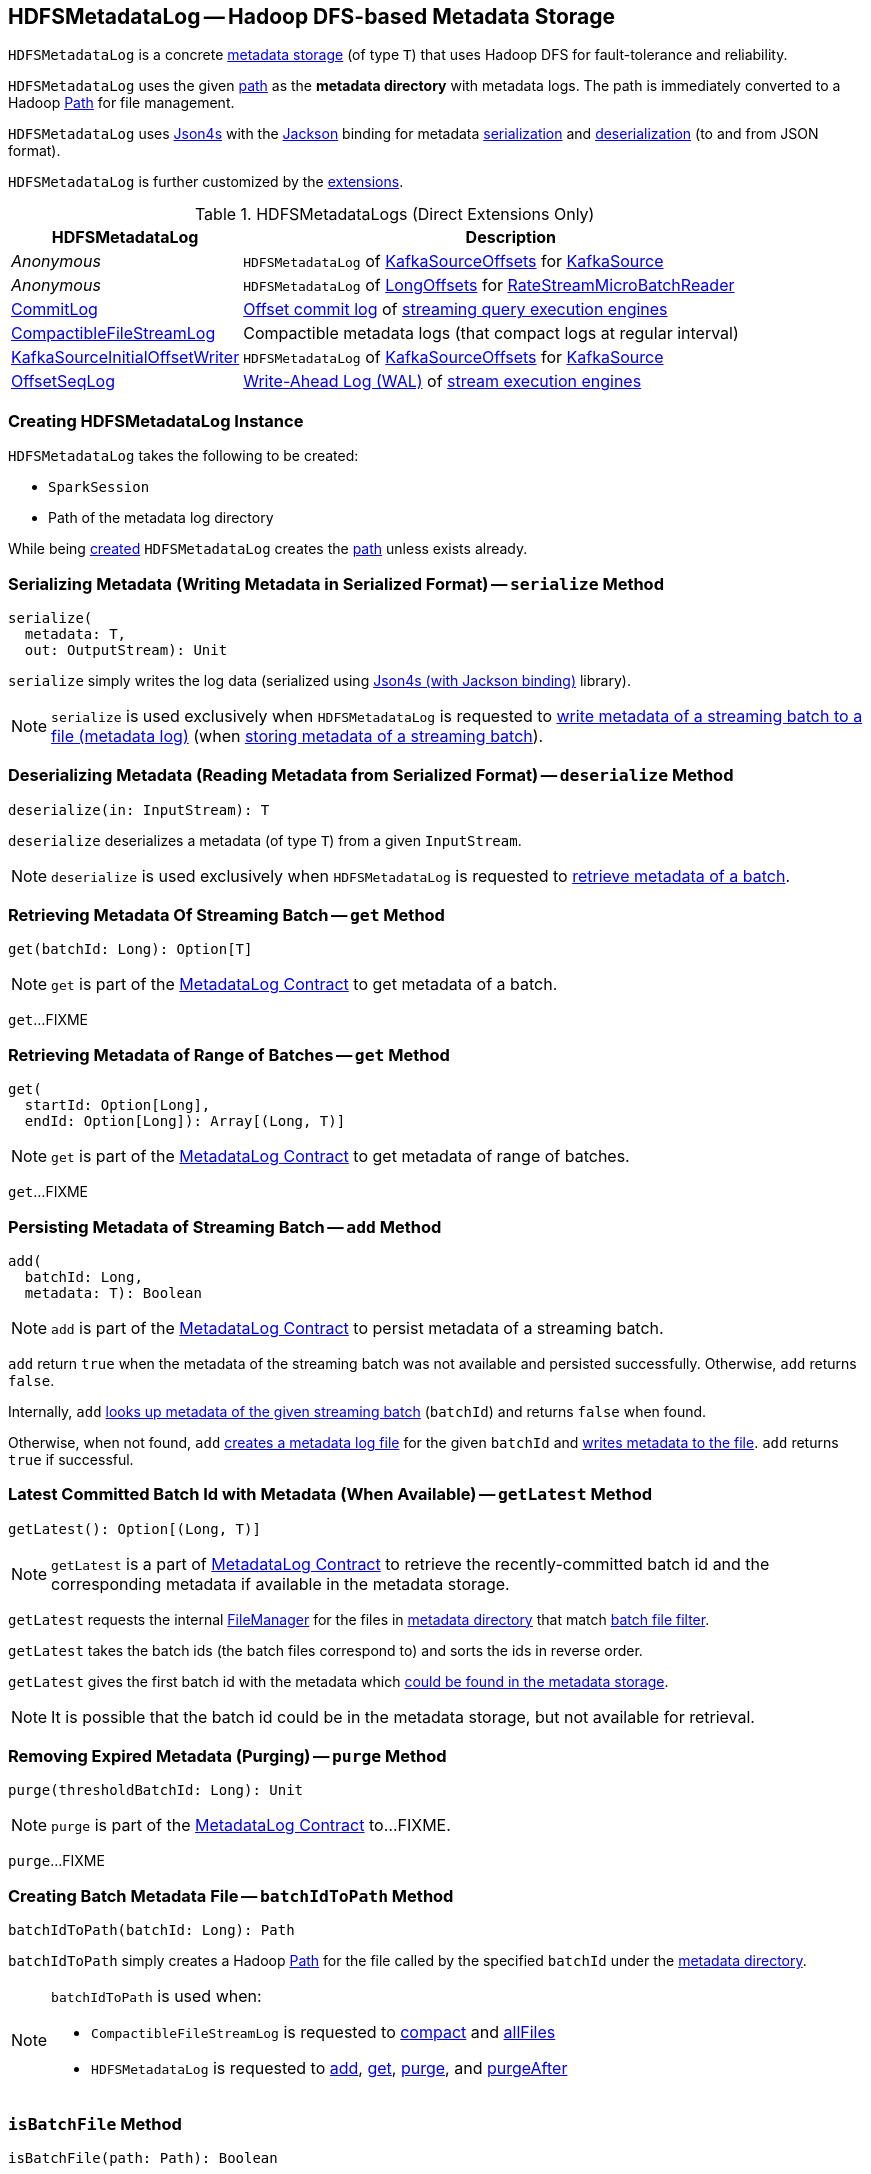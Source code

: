 == [[HDFSMetadataLog]] HDFSMetadataLog -- Hadoop DFS-based Metadata Storage

`HDFSMetadataLog` is a concrete <<spark-sql-streaming-MetadataLog.adoc#, metadata storage>> (of type `T`) that uses Hadoop DFS for fault-tolerance and reliability.

[[metadataPath]]
`HDFSMetadataLog` uses the given <<path, path>> as the *metadata directory* with metadata logs. The path is immediately converted to a Hadoop https://hadoop.apache.org/docs/r2.7.3/api/org/apache/hadoop/fs/Path.html[Path] for file management.

[[formats]]
`HDFSMetadataLog` uses http://json4s.org/[Json4s] with the https://github.com/FasterXML/jackson-databind[Jackson] binding for metadata <<serialize, serialization>> and <<deserialize, deserialization>> (to and from JSON format).

`HDFSMetadataLog` is further customized by the <<extensions, extensions>>.

[[extensions]]
.HDFSMetadataLogs (Direct Extensions Only)
[cols="30,70",options="header",width="100%"]
|===
| HDFSMetadataLog
| Description

| _Anonymous_
| [[KafkaSource]] `HDFSMetadataLog` of <<spark-sql-streaming-KafkaSourceOffset.adoc#, KafkaSourceOffsets>> for <<spark-sql-streaming-KafkaSource.adoc#, KafkaSource>>

| _Anonymous_
| [[RateStreamMicroBatchReader]] `HDFSMetadataLog` of <<spark-sql-streaming-Offset.adoc#LongOffset, LongOffsets>> for <<spark-sql-streaming-RateStreamMicroBatchReader.adoc#, RateStreamMicroBatchReader>>

| <<spark-sql-streaming-CommitLog.adoc#, CommitLog>>
| [[CommitLog]] <<spark-sql-streaming-StreamExecution.adoc#commitLog, Offset commit log>> of <<spark-sql-streaming-StreamExecution.adoc#, streaming query execution engines>>

| <<spark-sql-streaming-CompactibleFileStreamLog.adoc#, CompactibleFileStreamLog>>
| [[CompactibleFileStreamLog]] Compactible metadata logs (that compact logs at regular interval)

| <<spark-sql-streaming-KafkaSourceInitialOffsetWriter.adoc#, KafkaSourceInitialOffsetWriter>>
| [[KafkaSourceInitialOffsetWriter]] `HDFSMetadataLog` of <<spark-sql-streaming-KafkaSourceOffset.adoc#, KafkaSourceOffsets>> for <<spark-sql-streaming-KafkaSource.adoc#, KafkaSource>>

| <<spark-sql-streaming-OffsetSeqLog.adoc#, OffsetSeqLog>>
| [[OffsetSeqLog]] <<spark-sql-streaming-StreamExecution.adoc#offsetLog, Write-Ahead Log (WAL)>> of <<spark-sql-streaming-StreamExecution.adoc#, stream execution engines>>

|===

=== [[creating-instance]] Creating HDFSMetadataLog Instance

`HDFSMetadataLog` takes the following to be created:

* [[sparkSession]] `SparkSession`
* [[path]] Path of the metadata log directory

While being <<creating-instance, created>> `HDFSMetadataLog` creates the <<path, path>> unless exists already.

=== [[serialize]] Serializing Metadata (Writing Metadata in Serialized Format) -- `serialize` Method

[source, scala]
----
serialize(
  metadata: T,
  out: OutputStream): Unit
----

`serialize` simply writes the log data (serialized using <<formats, Json4s (with Jackson binding)>> library).

NOTE: `serialize` is used exclusively when `HDFSMetadataLog` is requested to <<writeBatchToFile, write metadata of a streaming batch to a file (metadata log)>> (when <<add, storing metadata of a streaming batch>>).

=== [[deserialize]] Deserializing Metadata (Reading Metadata from Serialized Format) -- `deserialize` Method

[source, scala]
----
deserialize(in: InputStream): T
----

`deserialize` deserializes a metadata (of type `T`) from a given `InputStream`.

NOTE: `deserialize` is used exclusively when `HDFSMetadataLog` is requested to <<get, retrieve metadata of a batch>>.

=== [[get]][[get-batchId]] Retrieving Metadata Of Streaming Batch -- `get` Method

[source, scala]
----
get(batchId: Long): Option[T]
----

NOTE: `get` is part of the <<spark-sql-streaming-MetadataLog.adoc#get, MetadataLog Contract>> to get metadata of a batch.

`get`...FIXME

=== [[get-range]] Retrieving Metadata of Range of Batches -- `get` Method

[source, scala]
----
get(
  startId: Option[Long],
  endId: Option[Long]): Array[(Long, T)]
----

NOTE: `get` is part of the <<spark-sql-streaming-MetadataLog.adoc#get, MetadataLog Contract>> to get metadata of range of batches.

`get`...FIXME

=== [[add]] Persisting Metadata of Streaming Batch -- `add` Method

[source, scala]
----
add(
  batchId: Long,
  metadata: T): Boolean
----

NOTE: `add` is part of the <<spark-sql-streaming-MetadataLog.adoc#add, MetadataLog Contract>> to persist metadata of a streaming batch.

`add` return `true` when the metadata of the streaming batch was not available and persisted successfully. Otherwise, `add` returns `false`.

Internally, `add` <<get, looks up metadata of the given streaming batch>> (`batchId`) and returns `false` when found.

Otherwise, when not found, `add` <<batchIdToPath, creates a metadata log file>> for the given `batchId` and <<writeBatchToFile, writes metadata to the file>>. `add` returns `true` if successful.

=== [[getLatest]] Latest Committed Batch Id with Metadata (When Available) -- `getLatest` Method

[source, scala]
----
getLatest(): Option[(Long, T)]
----

NOTE: `getLatest` is a part of link:spark-sql-streaming-MetadataLog.adoc#getLatest[MetadataLog Contract] to retrieve the recently-committed batch id and the corresponding metadata if available in the metadata storage.

`getLatest` requests the internal <<fileManager, FileManager>> for the files in <<metadataPath, metadata directory>> that match <<batchFilesFilter, batch file filter>>.

`getLatest` takes the batch ids (the batch files correspond to) and sorts the ids in reverse order.

`getLatest` gives the first batch id with the metadata which <<get, could be found in the metadata storage>>.

NOTE: It is possible that the batch id could be in the metadata storage, but not available for retrieval.

=== [[purge]] Removing Expired Metadata (Purging) -- `purge` Method

[source, scala]
----
purge(thresholdBatchId: Long): Unit
----

NOTE: `purge` is part of the <<spark-sql-streaming-MetadataLog.adoc#purge, MetadataLog Contract>> to...FIXME.

`purge`...FIXME

=== [[batchIdToPath]] Creating Batch Metadata File -- `batchIdToPath` Method

[source, scala]
----
batchIdToPath(batchId: Long): Path
----

`batchIdToPath` simply creates a Hadoop https://hadoop.apache.org/docs/r2.7.3/api/org/apache/hadoop/fs/Path.html[Path] for the file called by the specified `batchId` under the <<metadataPath, metadata directory>>.

[NOTE]
====
`batchIdToPath` is used when:

* `CompactibleFileStreamLog` is requested to <<spark-sql-streaming-CompactibleFileStreamLog.adoc#compact, compact>> and <<spark-sql-streaming-CompactibleFileStreamLog.adoc#allFiles, allFiles>>

* `HDFSMetadataLog` is requested to <<add, add>>, <<get, get>>, <<purge, purge>>, and <<purgeAfter, purgeAfter>>
====

=== [[isBatchFile]] `isBatchFile` Method

[source, scala]
----
isBatchFile(path: Path): Boolean
----

`isBatchFile`...FIXME

NOTE: `isBatchFile` is used exclusively when `HDFSMetadataLog` is requested for the <<batchFilesFilter, PathFilter of batch files>>.

=== [[pathToBatchId]] `pathToBatchId` Method

[source, scala]
----
pathToBatchId(path: Path): Long
----

`pathToBatchId`...FIXME

[NOTE]
====
`pathToBatchId` is used when:

* `CompactibleFileStreamLog` is requested for the <<spark-sql-streaming-CompactibleFileStreamLog.adoc#compactInterval, compact interval>>

* `HDFSMetadataLog` is requested to <<isBatchFile, isBatchFile>>, <<get-range, get metadata of a range of batches>>, <<getLatest, getLatest>>, <<getOrderedBatchFiles, getOrderedBatchFiles>>, <<purge, purge>>, and <<purgeAfter, purgeAfter>>
====

=== [[verifyBatchIds]] `verifyBatchIds` Object Method

[source, scala]
----
verifyBatchIds(
  batchIds: Seq[Long],
  startId: Option[Long],
  endId: Option[Long]): Unit
----

`verifyBatchIds`...FIXME

[NOTE]
====
`verifyBatchIds` is used when:

* `FileStreamSourceLog` is requested to <<spark-sql-streaming-FileStreamSourceLog.adoc#get, get>>

* `HDFSMetadataLog` is requested to <<get-range, get>>
====

=== [[parseVersion]] Retrieving Version (From Text Line) -- `parseVersion` Internal Method

[source, scala]
----
parseVersion(
  text: String,
  maxSupportedVersion: Int): Int
----

`parseVersion`...FIXME

[NOTE]
====
`parseVersion` is used when:

* `KafkaSourceInitialOffsetWriter` is requested to <<spark-sql-streaming-KafkaSourceInitialOffsetWriter.adoc#deserialize, deserialize metadata>>

* `KafkaSource` is requested for the <<spark-sql-streaming-KafkaSource.adoc#initialPartitionOffsets, initial partition offsets>>

* `CommitLog` is requested to <<spark-sql-streaming-CommitLog.adoc#deserialize, deserialize metadata>>

* `CompactibleFileStreamLog` is requested to <<spark-sql-streaming-CompactibleFileStreamLog.adoc#deserialize, deserialize metadata>>

* `OffsetSeqLog` is requested to <<spark-sql-streaming-OffsetSeqLog.adoc#deserialize, deserialize metadata>>

* `RateStreamMicroBatchReader` is requested to <<spark-sql-streaming-RateStreamMicroBatchReader.adoc#deserialize, deserialize metadata>>
====

=== [[purgeAfter]] `purgeAfter` Method

[source, scala]
----
purgeAfter(thresholdBatchId: Long): Unit
----

`purgeAfter`...FIXME

NOTE: `purgeAfter` seems to be used exclusively in tests.

=== [[writeBatchToFile]] Writing Batch Metadata to File (Metadata Log) -- `writeBatchToFile` Internal Method

[source, scala]
----
writeBatchToFile(
  metadata: T,
  path: Path): Unit
----

`writeBatchToFile` requests the <<fileManager, CheckpointFileManager>> to <<spark-sql-streaming-CheckpointFileManager.adoc#createAtomic, createAtomic>> (for the specified `path` and the `overwriteIfPossible` flag disabled).

`writeBatchToFile` then <<serialize, serializes the metadata>> (to the `CancellableFSDataOutputStream` output stream) and closes the stream.

In case of an exception, `writeBatchToFile` simply requests the `CancellableFSDataOutputStream` output stream to `cancel` (so that the output file is not generated) and re-throws the exception.

NOTE: `writeBatchToFile` is used exclusively when `HDFSMetadataLog` is requested to <<add, store (persist) metadata of a streaming batch>>.

=== [[getOrderedBatchFiles]] Retrieving Ordered Batch Metadata Files -- `getOrderedBatchFiles` Method

[source, scala]
----
getOrderedBatchFiles(): Array[FileStatus]
----

`getOrderedBatchFiles`...FIXME

NOTE: `getOrderedBatchFiles` does not seem to be used at all.

=== [[internal-properties]] Internal Properties

[cols="30m,70",options="header",width="100%"]
|===
| Name
| Description

| batchFilesFilter
a| [[batchFilesFilter]] Hadoop's https://hadoop.apache.org/docs/r2.7.3/api/org/apache/hadoop/fs/PathFilter.html[PathFilter] of <<isBatchFile, batch files>> (with names being long numbers)

Used when:

* `CompactibleFileStreamLog` is requested for the <<spark-sql-streaming-CompactibleFileStreamLog.adoc#compactInterval, compactInterval>>

* `HDFSMetadataLog` is requested to <<get, get batch metadata>>, <<getLatest, getLatest>>, <<getOrderedBatchFiles, getOrderedBatchFiles>>, <<purge, purge>>, and <<purgeAfter, purgeAfter>>

| fileManager
a| [[fileManager]] <<spark-sql-streaming-CheckpointFileManager.adoc#, CheckpointFileManager>>

Used when...FIXME

|===
